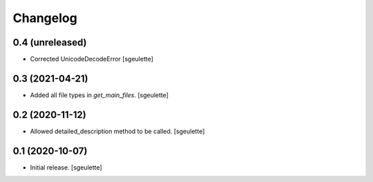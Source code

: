 Changelog
=========


0.4 (unreleased)
----------------

- Corrected UnicodeDecodeError
  [sgeulette]

0.3 (2021-04-21)
----------------

- Added all file types in `get_main_files`.
  [sgeulette]

0.2 (2020-11-12)
----------------

- Allowed detailed_description method to be called.
  [sgeulette]

0.1 (2020-10-07)
----------------

- Initial release.
  [sgeulette]

